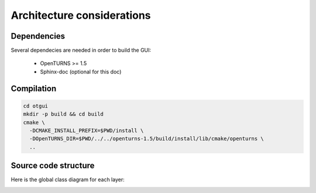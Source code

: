 Architecture considerations
===========================

Dependencies
------------

Several dependecies are needed in order to build the GUI:

 - OpenTURNS >= 1.5
 - Sphinx-doc (optional for this doc)

Compilation
-----------

.. code-block::

    cd otgui
    mkdir -p build && cd build
    cmake \
      -DCMAKE_INSTALL_PREFIX=$PWD/install \
      -DOpenTURNS_DIR=$PWD/../../openturns-1.5/build/install/lib/cmake/openturns \
      ..

Source code structure
---------------------

Here is the global class diagram for each layer:

.. image:: class_diagram.png
    :align: center
